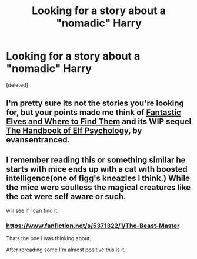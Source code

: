 #+TITLE: Looking for a story about a "nomadic" Harry

* Looking for a story about a "nomadic" Harry
:PROPERTIES:
:Score: 9
:DateUnix: 1390164403.0
:DateShort: 2014-Jan-20
:END:
[deleted]


** I'm pretty sure its not the stories you're looking for, but your points made me think of [[https://www.fanfiction.net/s/8197451/1/Fantastic-Elves-and-Where-to-Find-Them][Fantastic Elves and Where to Find Them]] and its WIP sequel [[https://www.fanfiction.net/u/651163/evansentranced][The Handbook of Elf Psychology]], by evansentranced.
:PROPERTIES:
:Author: ryanvdb
:Score: 5
:DateUnix: 1390169758.0
:DateShort: 2014-Jan-20
:END:


** I remember reading this or something similar he starts with mice ends up with a cat with boosted intelligence(one of figg's kneazles i think.) While the mice were soulless the magical creatures like the cat were self aware or such.

will see if i can find it.
:PROPERTIES:
:Score: 3
:DateUnix: 1390168048.0
:DateShort: 2014-Jan-20
:END:

*** [[https://www.fanfiction.net/s/5371322/1/The-Beast-Master]]

Thats the one i was thinking about.

After rereading some I'm almost positive this is it.
:PROPERTIES:
:Score: 7
:DateUnix: 1390168436.0
:DateShort: 2014-Jan-20
:END:

